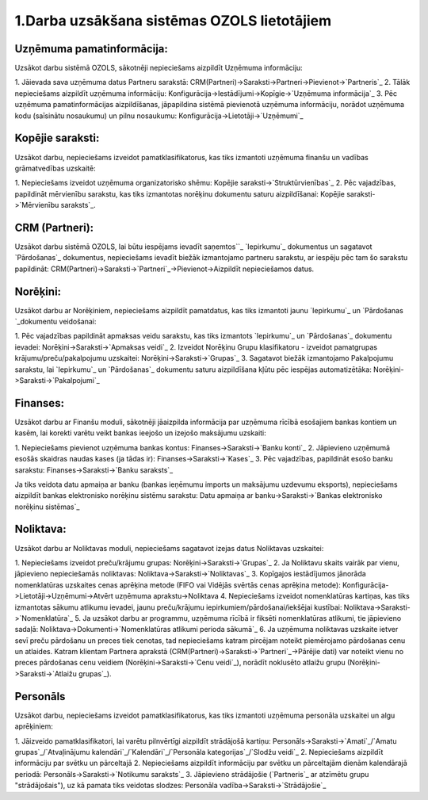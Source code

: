 .. 14133 ================================================1.Darba uzsākšana sistēmas OZOLS lietotājiem================================================ 

Uzņēmuma pamatinformācija:
``````````````````````````
Uzsākot darbu sistēmā OZOLS, sākotnēji nepieciešams aizpildīt Uzņēmuma
informāciju:

1. Jāievada sava uzņēmuma datus Partneru sarakstā:
CRM(Partneri)->Saraksti->Partneri->Pievienot->`Partneris`_
2. Tālāk nepieciešams aizpildīt uzņēmuma informāciju:
Konfigurācija->Iestādījumi->Kopīgie->`Uzņēmuma informācija`_
3. Pēc uzņēmuma pamatinformācijas aizpildīšanas, jāpapildina sistēmā
pievienotā uzņēmuma informāciju, norādot uzņēmuma kodu (saīsinātu
nosaukumu) un pilnu nosaukumu: Konfigurācija->Lietotāji->`Uzņēmumi`_


Kopējie saraksti:
`````````````````
Uzsākot darbu, nepieciešams izveidot pamatklasifikatorus, kas tiks
izmantoti uzņēmuma finanšu un vadības grāmatvedības uzskaitē:

1. Nepieciešams izveidot uzņēmuma organizatorisko shēmu: Kopējie
saraksti->`Struktūrvienības`_
2. Pēc vajadzības, papildināt mērvienību sarakstu, kas tiks izmantotas
norēķinu dokumentu saturu aizpildīšanai: Kopējie saraksti->`Mērvienību
saraksts`_.


CRM (Partneri):
```````````````
Uzsākot darbu sistēmā OZOLS, lai būtu iespējams ievadīt saņemtos``_
`Iepirkumu`_ dokumentus un sagatavot `Pārdošanas`_ dokumentus,
nepieciešams ievadīt biežāk izmantojamo partneru sarakstu, ar iespēju
pēc tam šo sarakstu papildināt:
CRM(Partneri)->Saraksti->`Partneri`_->Pievienot->Aizpildīt
nepieciešamos datus.


Norēķini:
`````````
Uzsākot darbu ar Norēķiniem, nepieciešams aizpildīt pamatdatus, kas
tiks izmantoti jaunu `Iepirkumu`_ un `Pārdošanas `_dokumentu
veidošanai:

1. Pēc vajadzības papildināt apmaksas veidu sarakstu, kas tiks
izmantots `Iepirkumu`_ un `Pārdošanas`_ dokumentu ievadei:
Norēķini->Saraksti->`Apmaksas veidi`_
2. Izveidot Norēķinu Grupu klasifikatoru - izveidot pamatgrupas
krājumu/preču/pakalpojumu uzskaitei: Norēķini->Saraksti->`Grupas`_
3. Sagatavot biežāk izmantojamo Pakalpojumu sarakstu, lai `Iepirkumu`_
un `Pārdošanas`_ dokumentu saturu aizpildīšana kļūtu pēc iespējas
automatizētāka: Norēķini->Saraksti->`Pakalpojumi`_


Finanses:
`````````
Uzsākot darbu ar Finanšu moduli, sākotnēji jāaizpilda informācija par
uzņēmuma rīcībā esošajiem bankas kontiem un kasēm, lai korekti varētu
veikt bankas ieejošo un izejošo maksājumu uzskaiti:

1. Nepieciešams pievienot uzņēmuma bankas kontus:
Finanses->Saraksti->`Banku konti`_
2. Jāpievieno uzņēmumā esošās skaidras naudas kases (ja tādas ir):
Finanses->Saraksti->`Kases`_
3. Pēc vajadzības, papildināt esošo banku sarakstu:
Finanses->Saraksti->`Banku saraksts`_

Ja tiks veidota datu apmaiņa ar banku (bankas ieņēmumu imports un
maksājumu uzdevumu eksports), nepieciešams aizpildīt bankas
elektronisko norēķinu sistēmu sarakstu: Datu apmaiņa ar
banku->Saraksti->`Bankas elektronisko norēķinu sistēmas`_


Noliktava:
``````````
Uzsākot darbu ar Noliktavas moduli, nepieciešams sagatavot izejas
datus Noliktavas uzskaitei:

1. Nepieciešams izveidot preču/krājumu grupas:
Norēķini->Saraksti->`Grupas`_
2. Ja Noliktavu skaits vairāk par vienu, jāpievieno nepieciešamās
noliktavas: Noliktava->Saraksti->`Noliktavas`_
3. Kopīgajos iestādījumos jānorāda nomenklatūras uzskaites cenas
aprēķina metode (FIFO vai Vidējās svērtās cenas aprēķina metode):
Konfigurācija->Lietotāji->Uzņēmumi->Atvērt uzņēmuma
aprakstu->Noliktava
4. Nepieciešams izveidot nomenklatūras kartiņas, kas tiks izmantotas
sākumu atlikumu ievadei, jaunu preču/krājumu
iepirkumiem/pārdošanai/iekšējai kustībai:
Noliktava->Saraksti->`Nomenklatūra`_
5. Ja uzsākot darbu ar programmu, uzņēmuma rīcībā ir fiksēti
nomenklatūras atlikumi, tie jāpievieno sadaļā:
Noliktava->Dokumenti->`Nomenklatūras atlikumi perioda sākumā`_
6. Ja uzņēmuma noliktavas uzskaite ietver sevī preču pārdošanu un
preces tiek cenotas, tad nepieciešams katram pircējam noteikt
piemērojamo pārdošanas cenu un atlaides. Katram klientam Partnera
aprakstā (CRM(Partneri)->Saraksti->`Partneri`_->Pārējie dati) var
noteikt vienu no preces pārdošanas cenu veidiem
(Norēķini->Saraksti->`Cenu veidi`_), norādīt noklusēto atlaižu grupu
(Norēķini->Saraksti->`Atlaižu grupas`_).


Personāls
`````````
Uzsākot darbu, nepieciešams izveidot pamatklasifikatorus, kas tiks
izmantoti uzņēmuma personāla uzskaitei un algu aprēķiniem:

1. Jāizveido pamatklasifikatori, lai varētu pilnvērtīgi aizpildīt
strādājošā kartiņu: Personāls->Saraksti->`Amati`_/`Amatu
grupas`_/`Atvaļinājumu kalendāri`_/`Kalendāri`_/`Personāla
kategorijas`_/`Slodžu veidi`_
2. Nepieciešams aizpildīt informāciju par svētku un pārceltajā
2. Nepieciešams aizpildīt informāciju par svētku un pārceltajām dienām
kalendārajā periodā: Personāls->Saraksti->`Notikumu saraksts`_
3. Jāpievieno strādājošie (`Partneris`_ ar atzīmētu grupu
"strādājošais"), uz kā pamata tiks veidotas slodzes: Personāla
vadība->Saraksti->`Strādājošie`_

 